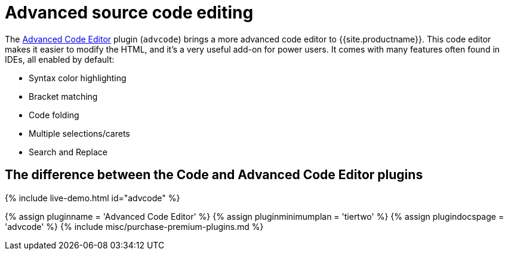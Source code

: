 = Advanced source code editing
:controls: toolbar button, menu item
:description: An IDE-like code editor for TinyMCE.
:keywords: code advcode codemirror
:title_nav: Advanced source code editing

The link:{{site.baseurl}}/plugins/premium/advcode/[Advanced Code Editor] plugin (`advcode`) brings a more advanced code editor to {{site.productname}}. This code editor makes it easier to modify the HTML, and it's a very useful add-on for power users. It comes with many features often found in IDEs, all enabled by default:

* Syntax color highlighting
* Bracket matching
* Code folding
* Multiple selections/carets
* Search and Replace

== The difference between the Code and Advanced Code Editor plugins

{% include live-demo.html id="advcode" %}

{% assign pluginname = 'Advanced Code Editor' %}
{% assign pluginminimumplan = 'tiertwo' %}
{% assign plugindocspage = 'advcode' %}
{% include misc/purchase-premium-plugins.md %}
